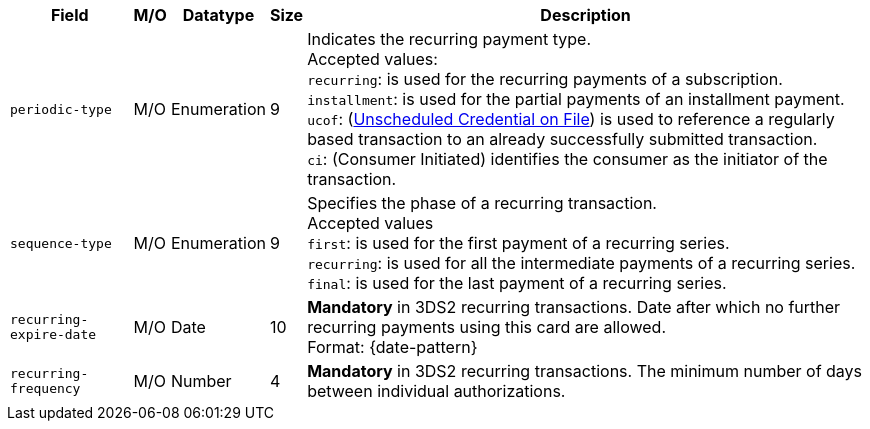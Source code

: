 [%autowidth]
[cols="m,,,,a"]
|===
| Field | M/O | Datatype | Size | Description

| periodic-type 
| M/O 
| Enumeration 
| 9 
a| Indicates the recurring payment type. +
Accepted values: +
``recurring``: is used for the recurring payments of a subscription. +
``installment``: is used for the partial payments of an installment payment. +
``ucof``: (<<CreditCard_PaymentFeatures_RecurringTransaction_PeriodicTypes_ucof, Unscheduled Credential on File>>) is used to reference a regularly based transaction to an already successfully submitted transaction. +
``ci``: (Consumer Initiated) identifies the consumer as the initiator of the transaction.

| sequence-type 
| M/O 
| Enumeration 
| 9 
a| Specifies the phase of a recurring transaction. +
Accepted values +
``first``: is used for the first payment of a recurring series. +
``recurring``: is used for all the intermediate payments of a recurring series. +
``final``: is used for the last payment of a recurring series.

| recurring-expire-date
| M/O
| Date 
| 10
| **Mandatory** in 3DS2 recurring transactions. Date after which no further recurring payments using this card are allowed. +
Format: {date-pattern}

| recurring-frequency
| M/O 
| Number
| 4
| **Mandatory** in 3DS2 recurring transactions. The minimum number of days between individual authorizations.

|===